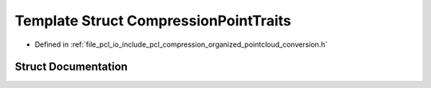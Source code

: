.. _exhale_struct_structpcl_1_1io_1_1_compression_point_traits:

Template Struct CompressionPointTraits
======================================

- Defined in :ref:`file_pcl_io_include_pcl_compression_organized_pointcloud_conversion.h`


Struct Documentation
--------------------


.. doxygenstruct:: pcl::io::CompressionPointTraits
   :members:
   :protected-members:
   :undoc-members:
